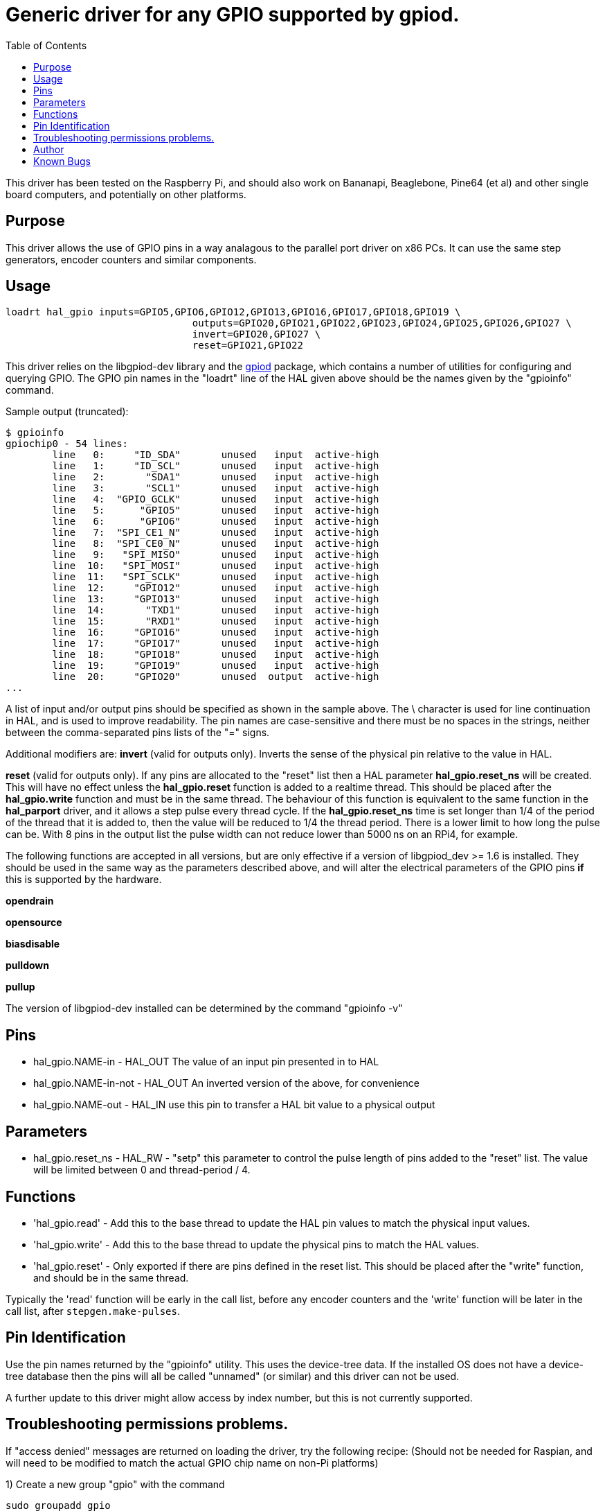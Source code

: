 :lang: en
:toc:

[[cha:hal_gpio-driver]]

= Generic driver for any GPIO supported by gpiod.

This driver has been tested on the Raspberry Pi, and should also work on Bananapi, Beaglebone, Pine64 (et al) and other single board computers, and potentially on other platforms.

== Purpose

This driver allows the use of GPIO pins in a way analagous to the parallel port driver on x86 PCs. It can use the same step generators, encoder counters and similar components.

== Usage

----
loadrt hal_gpio inputs=GPIO5,GPIO6,GPIO12,GPIO13,GPIO16,GPIO17,GPIO18,GPIO19 \
				outputs=GPIO20,GPIO21,GPIO22,GPIO23,GPIO24,GPIO25,GPIO26,GPIO27 \
				invert=GPIO20,GPIO27 \
				reset=GPIO21,GPIO22
----

This driver relies on the libgpiod-dev library and the https://tracker.debian.org/pkg/libgpiod[gpiod] package, which contains a number of utilities for configuring and querying GPIO.
The GPIO pin names in the "loadrt" line of the HAL given above should be the names given by the "gpioinfo" command.

Sample output (truncated):

----
$ gpioinfo
gpiochip0 - 54 lines:
	line   0:     "ID_SDA"       unused   input  active-high
	line   1:     "ID_SCL"       unused   input  active-high
	line   2:       "SDA1"       unused   input  active-high
	line   3:       "SCL1"       unused   input  active-high
	line   4:  "GPIO_GCLK"       unused   input  active-high
	line   5:      "GPIO5"       unused   input  active-high
	line   6:      "GPIO6"       unused   input  active-high
	line   7:  "SPI_CE1_N"       unused   input  active-high
	line   8:  "SPI_CE0_N"       unused   input  active-high
	line   9:   "SPI_MISO"       unused   input  active-high
	line  10:   "SPI_MOSI"       unused   input  active-high
	line  11:   "SPI_SCLK"       unused   input  active-high
	line  12:     "GPIO12"       unused   input  active-high
	line  13:     "GPIO13"       unused   input  active-high
	line  14:       "TXD1"       unused   input  active-high
	line  15:       "RXD1"       unused   input  active-high
	line  16:     "GPIO16"       unused   input  active-high
	line  17:     "GPIO17"       unused   input  active-high
	line  18:     "GPIO18"       unused   input  active-high
	line  19:     "GPIO19"       unused   input  active-high
	line  20:     "GPIO20"       unused  output  active-high
...
----

A list of input and/or output pins should be specified as shown in the sample above.
The \ character is used for line continuation in HAL, and is used to improve readability.
The pin names are case-sensitive and there must be no spaces in the strings, neither between the comma-separated pins lists of the "=" signs.

Additional modifiers are:
*invert* (valid for outputs only). Inverts the sense of the physical pin relative to the value in HAL.

*reset* (valid for outputs only). If any pins are allocated to the "reset" list then a HAL parameter *hal_gpio.reset_ns* will be created. This will have no effect unless the *hal_gpio.reset* function is added to a realtime thread. This should be placed after the *hal_gpio.write* function and must be in the same thread. The behaviour of this function is equivalent to the same function in the *hal_parport* driver, and it allows a step pulse every thread cycle. If the *hal_gpio.reset_ns* time is set longer than 1/4 of the period of the thread that it is added to, then the value will be reduced to 1/4 the thread period. There is a lower limit to how long the pulse can be. With 8 pins in the output list the pulse width can not reduce lower than 5000&#8239;ns on an RPi4, for example.

The following functions are accepted in all versions, but are only effective if a version of libgpiod_dev >= 1.6 is installed.
They should be used in the same way as the parameters described above, and will alter the electrical parameters of the GPIO pins *if* this is supported by the hardware.

*opendrain*

*opensource*

*biasdisable*

*pulldown*

*pullup*

The version of libgpiod-dev installed can be determined by the command "gpioinfo -v"

== Pins

* hal_gpio.NAME-in - HAL_OUT The value of an input pin presented in to HAL
* hal_gpio.NAME-in-not - HAL_OUT An inverted version of the above, for convenience
* hal_gpio.NAME-out - HAL_IN use this pin to transfer a HAL bit value to a physical output


== Parameters

* hal_gpio.reset_ns - HAL_RW - "setp" this parameter to control the pulse length of pins added to the "reset" list. The value will be limited between 0 and thread-period / 4.


== Functions

* 'hal_gpio.read' - Add this to the base thread to update the HAL pin values to match the physical input values.

* 'hal_gpio.write' - Add this to the base thread to update the physical pins to match the HAL values.

* 'hal_gpio.reset' - Only exported if there are pins defined in the reset list. This should be placed after the "write" function, and should be in the same thread.

Typically the 'read' function will be early in the call list, before any encoder counters and the 'write' function will be later in the call list, after `stepgen.make-pulses`.


== Pin Identification

Use the pin names returned by the "gpioinfo" utility. This uses the device-tree data. If the installed OS does not have a device-tree database then the pins will all be called "unnamed" (or similar) and this driver can not be used.

A further update to this driver might allow access by index number, but this is not currently supported.

== Troubleshooting permissions problems.

If "access denied" messages are returned on loading the driver, try the following recipe:
(Should not be needed for Raspian, and will need to be modified to match the actual GPIO chip name on non-Pi platforms)

1) Create a new group "gpio" with the command

 sudo groupadd gpio

2) Create a file called 90-gpio-access with the following contents (this is copied from the Raspbian install)

````
SUBSYSTEM=="bcm2835-gpiomem", GROUP="gpio", MODE="0660"
SUBSYSTEM=="gpio", GROUP="gpio", MODE="0660"
SUBSYSTEM=="gpio*", PROGRAM="/bin/sh -c '\
	chown -R root:gpio /sys/class/gpio && chmod -R 770 /sys/class/gpio;\
	chown -R root:gpio /sys/devices/virtual/gpio && chmod -R 770 /sys/devices/virtual/gpio;\
	chown -R root:gpio /sys$devpath && chmod -R 770 /sys$devpath\
'"

SUBSYSTEM=="pwm*", PROGRAM="/bin/sh -c '\
	chown -R root:gpio /sys/class/pwm && chmod -R 770 /sys/class/pwm;\
	chown -R root:gpio /sys/devices/platform/soc/*.pwm/pwm/pwmchip* && chmod -R 770 /sys/devices/platform/soc/*.pwm/pwm/pwmchip*\
'"
````

3) Add the user who runs LinuxCNC to the "gpio" group with

sudo usermod -aG gpio the_username

== Author

Andy Pugh


== Known Bugs

None at this time.

